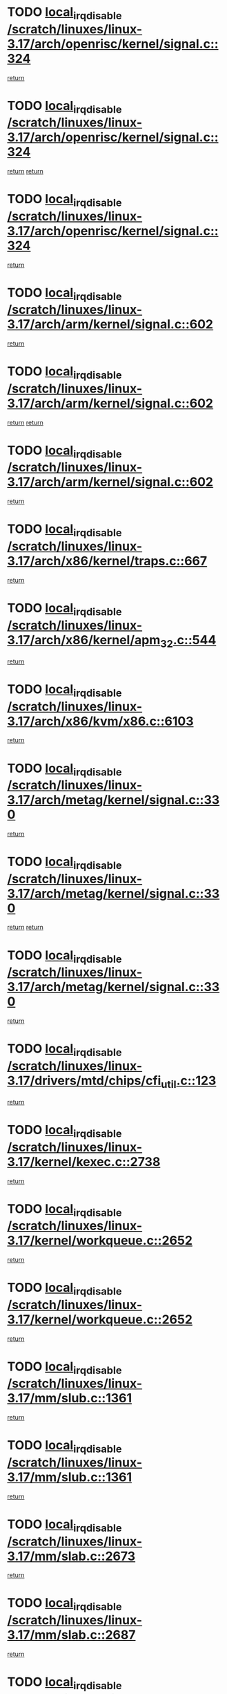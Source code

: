 * TODO [[view:/scratch/linuxes/linux-3.17/arch/openrisc/kernel/signal.c::face=ovl-face1::linb=324::colb=2::cole=19][local_irq_disable /scratch/linuxes/linux-3.17/arch/openrisc/kernel/signal.c::324]]
[[view:/scratch/linuxes/linux-3.17/arch/openrisc/kernel/signal.c::face=ovl-face2::linb=306::colb=4::cole=10][return]]
* TODO [[view:/scratch/linuxes/linux-3.17/arch/openrisc/kernel/signal.c::face=ovl-face1::linb=324::colb=2::cole=19][local_irq_disable /scratch/linuxes/linux-3.17/arch/openrisc/kernel/signal.c::324]]
[[view:/scratch/linuxes/linux-3.17/arch/openrisc/kernel/signal.c::face=ovl-face2::linb=306::colb=4::cole=10][return]]
[[view:/scratch/linuxes/linux-3.17/arch/openrisc/kernel/signal.c::face=ovl-face2::linb=327::colb=1::cole=7][return]]
* TODO [[view:/scratch/linuxes/linux-3.17/arch/openrisc/kernel/signal.c::face=ovl-face1::linb=324::colb=2::cole=19][local_irq_disable /scratch/linuxes/linux-3.17/arch/openrisc/kernel/signal.c::324]]
[[view:/scratch/linuxes/linux-3.17/arch/openrisc/kernel/signal.c::face=ovl-face2::linb=327::colb=1::cole=7][return]]
* TODO [[view:/scratch/linuxes/linux-3.17/arch/arm/kernel/signal.c::face=ovl-face1::linb=602::colb=2::cole=19][local_irq_disable /scratch/linuxes/linux-3.17/arch/arm/kernel/signal.c::602]]
[[view:/scratch/linuxes/linux-3.17/arch/arm/kernel/signal.c::face=ovl-face2::linb=581::colb=4::cole=10][return]]
* TODO [[view:/scratch/linuxes/linux-3.17/arch/arm/kernel/signal.c::face=ovl-face1::linb=602::colb=2::cole=19][local_irq_disable /scratch/linuxes/linux-3.17/arch/arm/kernel/signal.c::602]]
[[view:/scratch/linuxes/linux-3.17/arch/arm/kernel/signal.c::face=ovl-face2::linb=581::colb=4::cole=10][return]]
[[view:/scratch/linuxes/linux-3.17/arch/arm/kernel/signal.c::face=ovl-face2::linb=605::colb=1::cole=7][return]]
* TODO [[view:/scratch/linuxes/linux-3.17/arch/arm/kernel/signal.c::face=ovl-face1::linb=602::colb=2::cole=19][local_irq_disable /scratch/linuxes/linux-3.17/arch/arm/kernel/signal.c::602]]
[[view:/scratch/linuxes/linux-3.17/arch/arm/kernel/signal.c::face=ovl-face2::linb=605::colb=1::cole=7][return]]
* TODO [[view:/scratch/linuxes/linux-3.17/arch/x86/kernel/traps.c::face=ovl-face1::linb=667::colb=2::cole=19][local_irq_disable /scratch/linuxes/linux-3.17/arch/x86/kernel/traps.c::667]]
[[view:/scratch/linuxes/linux-3.17/arch/x86/kernel/traps.c::face=ovl-face2::linb=678::colb=2::cole=8][return]]
* TODO [[view:/scratch/linuxes/linux-3.17/arch/x86/kernel/apm_32.c::face=ovl-face1::linb=544::colb=2::cole=19][local_irq_disable /scratch/linuxes/linux-3.17/arch/x86/kernel/apm_32.c::544]]
[[view:/scratch/linuxes/linux-3.17/arch/x86/kernel/apm_32.c::face=ovl-face2::linb=546::colb=1::cole=7][return]]
* TODO [[view:/scratch/linuxes/linux-3.17/arch/x86/kvm/x86.c::face=ovl-face1::linb=6103::colb=1::cole=18][local_irq_disable /scratch/linuxes/linux-3.17/arch/x86/kvm/x86.c::6103]]
[[view:/scratch/linuxes/linux-3.17/arch/x86/kvm/x86.c::face=ovl-face2::linb=6198::colb=1::cole=7][return]]
* TODO [[view:/scratch/linuxes/linux-3.17/arch/metag/kernel/signal.c::face=ovl-face1::linb=330::colb=2::cole=19][local_irq_disable /scratch/linuxes/linux-3.17/arch/metag/kernel/signal.c::330]]
[[view:/scratch/linuxes/linux-3.17/arch/metag/kernel/signal.c::face=ovl-face2::linb=312::colb=4::cole=10][return]]
* TODO [[view:/scratch/linuxes/linux-3.17/arch/metag/kernel/signal.c::face=ovl-face1::linb=330::colb=2::cole=19][local_irq_disable /scratch/linuxes/linux-3.17/arch/metag/kernel/signal.c::330]]
[[view:/scratch/linuxes/linux-3.17/arch/metag/kernel/signal.c::face=ovl-face2::linb=312::colb=4::cole=10][return]]
[[view:/scratch/linuxes/linux-3.17/arch/metag/kernel/signal.c::face=ovl-face2::linb=333::colb=1::cole=7][return]]
* TODO [[view:/scratch/linuxes/linux-3.17/arch/metag/kernel/signal.c::face=ovl-face1::linb=330::colb=2::cole=19][local_irq_disable /scratch/linuxes/linux-3.17/arch/metag/kernel/signal.c::330]]
[[view:/scratch/linuxes/linux-3.17/arch/metag/kernel/signal.c::face=ovl-face2::linb=333::colb=1::cole=7][return]]
* TODO [[view:/scratch/linuxes/linux-3.17/drivers/mtd/chips/cfi_util.c::face=ovl-face1::linb=123::colb=1::cole=18][local_irq_disable /scratch/linuxes/linux-3.17/drivers/mtd/chips/cfi_util.c::123]]
[[view:/scratch/linuxes/linux-3.17/drivers/mtd/chips/cfi_util.c::face=ovl-face2::linb=143::colb=6::cole=12][return]]
* TODO [[view:/scratch/linuxes/linux-3.17/kernel/kexec.c::face=ovl-face1::linb=2738::colb=2::cole=19][local_irq_disable /scratch/linuxes/linux-3.17/kernel/kexec.c::2738]]
[[view:/scratch/linuxes/linux-3.17/kernel/kexec.c::face=ovl-face2::linb=2783::colb=1::cole=7][return]]
* TODO [[view:/scratch/linuxes/linux-3.17/kernel/workqueue.c::face=ovl-face1::linb=2652::colb=1::cole=18][local_irq_disable /scratch/linuxes/linux-3.17/kernel/workqueue.c::2652]]
[[view:/scratch/linuxes/linux-3.17/kernel/workqueue.c::face=ovl-face2::linb=2687::colb=1::cole=7][return]]
* TODO [[view:/scratch/linuxes/linux-3.17/kernel/workqueue.c::face=ovl-face1::linb=2652::colb=1::cole=18][local_irq_disable /scratch/linuxes/linux-3.17/kernel/workqueue.c::2652]]
[[view:/scratch/linuxes/linux-3.17/kernel/workqueue.c::face=ovl-face2::linb=2690::colb=1::cole=7][return]]
* TODO [[view:/scratch/linuxes/linux-3.17/mm/slub.c::face=ovl-face1::linb=1361::colb=2::cole=19][local_irq_disable /scratch/linuxes/linux-3.17/mm/slub.c::1361]]
[[view:/scratch/linuxes/linux-3.17/mm/slub.c::face=ovl-face2::linb=1363::colb=2::cole=8][return]]
* TODO [[view:/scratch/linuxes/linux-3.17/mm/slub.c::face=ovl-face1::linb=1361::colb=2::cole=19][local_irq_disable /scratch/linuxes/linux-3.17/mm/slub.c::1361]]
[[view:/scratch/linuxes/linux-3.17/mm/slub.c::face=ovl-face2::linb=1371::colb=1::cole=7][return]]
* TODO [[view:/scratch/linuxes/linux-3.17/mm/slab.c::face=ovl-face1::linb=2673::colb=2::cole=19][local_irq_disable /scratch/linuxes/linux-3.17/mm/slab.c::2673]]
[[view:/scratch/linuxes/linux-3.17/mm/slab.c::face=ovl-face2::linb=2682::colb=1::cole=7][return]]
* TODO [[view:/scratch/linuxes/linux-3.17/mm/slab.c::face=ovl-face1::linb=2687::colb=2::cole=19][local_irq_disable /scratch/linuxes/linux-3.17/mm/slab.c::2687]]
[[view:/scratch/linuxes/linux-3.17/mm/slab.c::face=ovl-face2::linb=2688::colb=1::cole=7][return]]
* TODO [[view:/scratch/linuxes/linux-3.17/mm/slab.c::face=ovl-face1::linb=3071::colb=3::cole=20][local_irq_disable /scratch/linuxes/linux-3.17/mm/slab.c::3071]]
[[view:/scratch/linuxes/linux-3.17/mm/slab.c::face=ovl-face2::linb=3096::colb=1::cole=7][return]]
